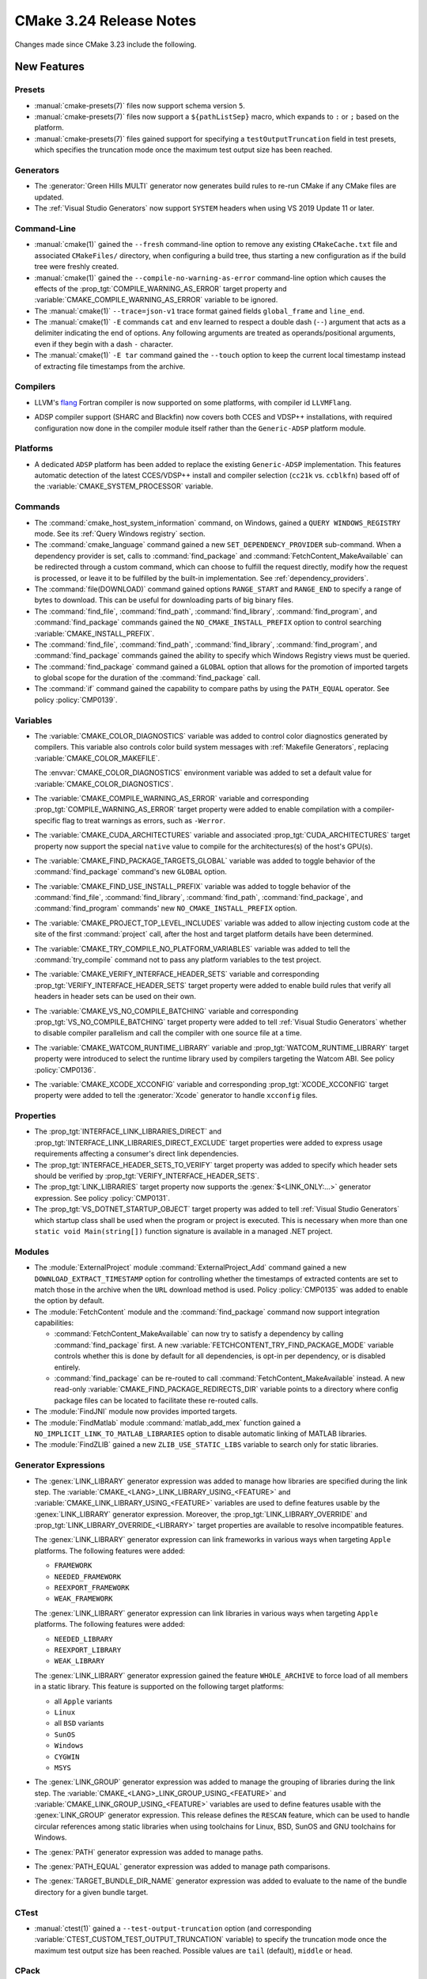 CMake 3.24 Release Notes
************************

.. only:: html

  .. contents::

Changes made since CMake 3.23 include the following.

New Features
============

Presets
-------

* :manual:`cmake-presets(7)` files now support schema version ``5``.

* :manual:`cmake-presets(7)` files now support a ``${pathListSep}`` macro,
  which expands to ``:`` or ``;`` based on the platform.

* :manual:`cmake-presets(7)` files gained support for specifying a
  ``testOutputTruncation`` field in test presets, which specifies the
  truncation mode once the maximum test output size has been reached.

Generators
----------

* The :generator:`Green Hills MULTI` generator now generates build
  rules to re-run CMake if any CMake files are updated.

* The :ref:`Visual Studio Generators` now support ``SYSTEM`` headers
  when using VS 2019 Update 11 or later.

Command-Line
------------

* :manual:`cmake(1)` gained the ``--fresh`` command-line option to remove
  any existing ``CMakeCache.txt`` file and associated ``CMakeFiles/``
  directory, when configuring a build tree, thus starting a new configuration
  as if the build tree were freshly created.

* :manual:`cmake(1)` gained the ``--compile-no-warning-as-error`` command-line
  option which causes the effects of the :prop_tgt:`COMPILE_WARNING_AS_ERROR`
  target property and :variable:`CMAKE_COMPILE_WARNING_AS_ERROR` variable
  to be ignored.

* The :manual:`cmake(1)` ``--trace=json-v1`` trace format gained fields
  ``global_frame`` and ``line_end``.

* The :manual:`cmake(1)` ``-E`` commands ``cat`` and ``env`` learned to respect
  a double dash (``--``) argument that acts as a delimiter indicating the end of
  options. Any following arguments are treated as operands/positional arguments,
  even if they begin with a dash ``-`` character.

* The :manual:`cmake(1)` ``-E tar`` command gained the ``--touch`` option
  to keep the current local timestamp instead of extracting file timestamps
  from the archive.

Compilers
---------

* LLVM's `flang`_ Fortran compiler is now supported on some platforms,
  with compiler id ``LLVMFlang``.

.. _`flang`: https://github.com/llvm/llvm-project/tree/main/flang

* ADSP compiler support (SHARC and Blackfin) now covers both CCES and
  VDSP++ installations, with required configuration now done in the
  compiler module itself rather than the ``Generic-ADSP`` platform module.

Platforms
---------

* A dedicated ``ADSP`` platform has been added
  to replace the existing ``Generic-ADSP`` implementation.
  This features automatic detection of the latest CCES/VDSP++ install
  and compiler selection (``cc21k`` vs. ``ccblkfn``)
  based off of the :variable:`CMAKE_SYSTEM_PROCESSOR` variable.

Commands
--------

* The :command:`cmake_host_system_information` command, on Windows,
  gained a ``QUERY WINDOWS_REGISTRY`` mode.
  See its :ref:`Query Windows registry` section.

* The :command:`cmake_language` command gained a new
  ``SET_DEPENDENCY_PROVIDER`` sub-command.  When a dependency provider is set,
  calls to :command:`find_package` and :command:`FetchContent_MakeAvailable`
  can be redirected through a custom command, which can choose to fulfill the
  request directly, modify how the request is processed, or leave it to be
  fulfilled by the built-in implementation.  See :ref:`dependency_providers`.

* The :command:`file(DOWNLOAD)` command gained options ``RANGE_START`` and
  ``RANGE_END`` to specify a range of bytes to download.  This can be
  useful for downloading parts of big binary files.

* The :command:`find_file`, :command:`find_path`, :command:`find_library`,
  :command:`find_program`, and :command:`find_package` commands gained the
  ``NO_CMAKE_INSTALL_PREFIX`` option to control searching
  :variable:`CMAKE_INSTALL_PREFIX`.

* The :command:`find_file`, :command:`find_path`, :command:`find_library`,
  :command:`find_program`, and :command:`find_package` commands gained the
  ability to specify which Windows Registry views must be queried.

* The :command:`find_package` command gained a ``GLOBAL`` option that
  allows for the promotion of imported targets to global scope for the
  duration of the :command:`find_package` call.

* The :command:`if` command gained the capability to compare paths by
  using the ``PATH_EQUAL`` operator.  See policy :policy:`CMP0139`.

Variables
---------

* The :variable:`CMAKE_COLOR_DIAGNOSTICS` variable was added to control
  color diagnostics generated by compilers.  This variable also controls
  color build system messages with :ref:`Makefile Generators`, replacing
  :variable:`CMAKE_COLOR_MAKEFILE`.

  The :envvar:`CMAKE_COLOR_DIAGNOSTICS` environment variable was added to set
  a default value for :variable:`CMAKE_COLOR_DIAGNOSTICS`.

* The :variable:`CMAKE_COMPILE_WARNING_AS_ERROR` variable and corresponding
  :prop_tgt:`COMPILE_WARNING_AS_ERROR` target property were added to enable
  compilation with a compiler-specific flag to treat warnings as errors,
  such as ``-Werror``.

* The :variable:`CMAKE_CUDA_ARCHITECTURES` variable and associated
  :prop_tgt:`CUDA_ARCHITECTURES` target property now support the
  special ``native`` value to compile for the architectures(s)
  of the host's GPU(s).

* The :variable:`CMAKE_FIND_PACKAGE_TARGETS_GLOBAL` variable was added to
  toggle behavior of the :command:`find_package` command's new ``GLOBAL``
  option.

* The :variable:`CMAKE_FIND_USE_INSTALL_PREFIX` variable was added to toggle
  behavior of the :command:`find_file`, :command:`find_library`,
  :command:`find_path`, :command:`find_package`, and :command:`find_program`
  commands' new ``NO_CMAKE_INSTALL_PREFIX`` option.

* The :variable:`CMAKE_PROJECT_TOP_LEVEL_INCLUDES` variable was added to allow
  injecting custom code at the site of the first :command:`project` call,
  after the host and target platform details have been determined.

* The :variable:`CMAKE_TRY_COMPILE_NO_PLATFORM_VARIABLES` variable
  was added to tell the :command:`try_compile` command not to
  pass any platform variables to the test project.

* The :variable:`CMAKE_VERIFY_INTERFACE_HEADER_SETS` variable and
  corresponding :prop_tgt:`VERIFY_INTERFACE_HEADER_SETS` target property
  were added to enable build rules that verify all headers in header sets
  can be used on their own.

* The :variable:`CMAKE_VS_NO_COMPILE_BATCHING` variable and corresponding
  :prop_tgt:`VS_NO_COMPILE_BATCHING` target property were added to
  tell :ref:`Visual Studio Generators` whether to disable compiler
  parallelism and call the compiler with one source file at a time.

* The :variable:`CMAKE_WATCOM_RUNTIME_LIBRARY` variable and
  :prop_tgt:`WATCOM_RUNTIME_LIBRARY` target property were introduced to
  select the runtime library used by compilers targeting the Watcom ABI.
  See policy :policy:`CMP0136`.

* The :variable:`CMAKE_XCODE_XCCONFIG` variable and corresponding
  :prop_tgt:`XCODE_XCCONFIG` target property were added to tell
  the :generator:`Xcode` generator to handle ``xcconfig`` files.

Properties
----------

* The :prop_tgt:`INTERFACE_LINK_LIBRARIES_DIRECT` and
  :prop_tgt:`INTERFACE_LINK_LIBRARIES_DIRECT_EXCLUDE` target properties
  were added to express usage requirements affecting a consumer's
  direct link dependencies.

* The :prop_tgt:`INTERFACE_HEADER_SETS_TO_VERIFY` target property was
  added to specify which header sets should be verified by
  :prop_tgt:`VERIFY_INTERFACE_HEADER_SETS`.

* The :prop_tgt:`LINK_LIBRARIES` target property now supports
  the :genex:`$<LINK_ONLY:...>` generator expression.
  See policy :policy:`CMP0131`.

* The :prop_tgt:`VS_DOTNET_STARTUP_OBJECT` target property was added to
  tell :ref:`Visual Studio Generators` which startup class shall be used
  when the program or project is executed. This is necessary when more
  than one ``static void Main(string[])`` function signature is available
  in a managed .NET project.

Modules
-------

* The :module:`ExternalProject` module :command:`ExternalProject_Add`
  command gained a new ``DOWNLOAD_EXTRACT_TIMESTAMP`` option for
  controlling whether the timestamps of extracted contents are set to
  match those in the archive when the ``URL`` download method is used.
  Policy :policy:`CMP0135` was added to enable the option by default.

* The :module:`FetchContent` module and the :command:`find_package` command
  now support integration capabilities:

  * :command:`FetchContent_MakeAvailable` can now try to satisfy a dependency
    by calling :command:`find_package` first.  A new
    :variable:`FETCHCONTENT_TRY_FIND_PACKAGE_MODE` variable controls whether
    this is done by default for all dependencies, is opt-in per dependency,
    or is disabled entirely.

  * :command:`find_package` can be re-routed to call
    :command:`FetchContent_MakeAvailable` instead.  A new read-only
    :variable:`CMAKE_FIND_PACKAGE_REDIRECTS_DIR` variable points to a
    directory where config package files can be located to facilitate these
    re-routed calls.

* The :module:`FindJNI` module now provides imported targets.

* The :module:`FindMatlab` module :command:`matlab_add_mex` function
  gained a ``NO_IMPLICIT_LINK_TO_MATLAB_LIBRARIES`` option to disable
  automatic linking of MATLAB libraries.

* The :module:`FindZLIB` gained a new ``ZLIB_USE_STATIC_LIBS`` variable to
  search only for static libraries.

Generator Expressions
---------------------

* The :genex:`LINK_LIBRARY` generator expression was added to manage how
  libraries are specified during the link step.
  The :variable:`CMAKE_<LANG>_LINK_LIBRARY_USING_<FEATURE>` and
  :variable:`CMAKE_LINK_LIBRARY_USING_<FEATURE>` variables are used to define
  features usable by the :genex:`LINK_LIBRARY` generator expression.
  Moreover, the :prop_tgt:`LINK_LIBRARY_OVERRIDE` and
  :prop_tgt:`LINK_LIBRARY_OVERRIDE_<LIBRARY>` target properties are
  available to resolve incompatible features.

  The :genex:`LINK_LIBRARY` generator expression can link frameworks in
  various ways when targeting ``Apple`` platforms.
  The following features were added:

  * ``FRAMEWORK``
  * ``NEEDED_FRAMEWORK``
  * ``REEXPORT_FRAMEWORK``
  * ``WEAK_FRAMEWORK``

  The :genex:`LINK_LIBRARY` generator expression can link libraries in
  various ways when targeting ``Apple`` platforms.
  The following features were added:

  * ``NEEDED_LIBRARY``
  * ``REEXPORT_LIBRARY``
  * ``WEAK_LIBRARY``

  The :genex:`LINK_LIBRARY` generator expression gained the feature
  ``WHOLE_ARCHIVE`` to force load of all members in a static library.
  This feature is supported on the following target platforms:

  * all ``Apple`` variants
  * ``Linux``
  * all ``BSD`` variants
  * ``SunOS``
  * ``Windows``
  * ``CYGWIN``
  * ``MSYS``

* The :genex:`LINK_GROUP` generator expression was added to manage the
  grouping of libraries during the link step.  The
  :variable:`CMAKE_<LANG>_LINK_GROUP_USING_<FEATURE>` and
  :variable:`CMAKE_LINK_GROUP_USING_<FEATURE>` variables are used to define
  features usable with the :genex:`LINK_GROUP` generator expression.
  This release defines the ``RESCAN`` feature, which can be used to handle
  circular references among static libraries when using toolchains for
  Linux, BSD, SunOS and GNU toolchains for Windows.

* The :genex:`PATH` generator expression was added to manage paths.

* The :genex:`PATH_EQUAL` generator expression was added to manage path
  comparisons.

* The :genex:`TARGET_BUNDLE_DIR_NAME` generator expression
  was added to evaluate to the name of the bundle directory
  for a given bundle target.

CTest
-----

* :manual:`ctest(1)` gained a ``--test-output-truncation`` option (and
  corresponding :variable:`CTEST_CUSTOM_TEST_OUTPUT_TRUNCATION` variable) to
  specify the truncation mode once the maximum test output size has been
  reached. Possible values are ``tail`` (default), ``middle`` or ``head``.

CPack
-----

* The :cpack_gen:`CPack WIX Generator` gained a new variable,
  :variable:`CPACK_WIX_ARCHITECTURE`, to specify the installer architecture
  in order to support computers running Windows for ARM.

* CPack now supports the :variable:`CPACK_THREADS` option for ``zstd``
  compression when compiled with libarchive 3.6 or higher.  It is
  supported by official CMake binaries available on `cmake.org`_.

Deprecated and Removed Features
===============================

* The :module:`CPack` module no longer enables the SLA by default in the
  :cpack_gen:`CPack DragNDrop Generator`.  See policy :policy:`CMP0133`
  and the :variable:`CPACK_DMG_SLA_USE_RESOURCE_FILE_LICENSE` variable.

* The deprecated :cpack_gen:`CPack PackageMaker Generator` has been removed.

* The :module:`FindGLUT` module no longer provides the undocumented
  ``GLUT_LIBRARY`` and ``GLUT_INCLUDE_PATH`` result variables.

Other Changes
=============

* CMake no longer sets environment variables like :envvar:`CC`, :envvar:`CXX`,
  etc. when enabling the corresponding language during the first CMake run in
  a build directory.  See policy :policy:`CMP0132`.

* The :module:`CheckIPOSupported` module :command:`check_ipo_supported`
  command now uses the caller's :variable:`CMAKE_<LANG>_FLAGS`
  and :variable:`CMAKE_<LANG>_FLAGS_<CONFIG>` values.
  See policy :policy:`CMP0138`.

* The :generator:`MSYS Makefiles` and :generator:`MinGW Makefiles`
  generators, when a compiler is not explicitly specified, now select
  the first compiler (of any name) found in directories listed by the
  ``PATH`` environment variable.

* The :command:`try_compile` command
  :ref:`whole-project <Try Compiling Whole Projects>` signature
  now propagates platform variables.  See policy :policy:`CMP0137`.

* The :command:`while` command now diagnoses errors during condition
  evaluation.  See policy :policy:`CMP0130`.

* The precompiled macOS binaries provided on `cmake.org`_ no longer attach a
  SLA to the ``.dmg`` packages.  This was removed because macOS 12 deprecated
  the tools used to attach ``.dmg`` resources.

* A precompiled Windows ``arm64`` binary is now provided on `cmake.org`_.

.. _`cmake.org`: https://cmake.org/download/
